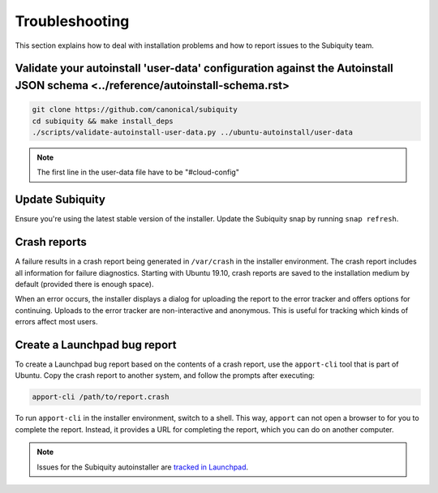 .. _report-bugs:

Troubleshooting
===============

This section explains how to deal with installation problems and how to report issues to the Subiquity team.

Validate your autoinstall 'user-data' configuration against the Autoinstall JSON schema <../reference/autoinstall-schema.rst>
----------------

.. code-block:: bash

    git clone https://github.com/canonical/subiquity
    cd subiquity && make install_deps
    ./scripts/validate-autoinstall-user-data.py ../ubuntu-autoinstall/user-data

.. note:: The first line in the user-data file have to be "#cloud-config"

Update Subiquity
----------------

Ensure you're using the latest stable version of the installer. Update the Subiquity snap by running ``snap refresh``.

Crash reports
-------------

A failure results in a crash report being generated in ``/var/crash`` in the installer environment. The crash report includes all information for failure diagnostics. Starting with Ubuntu 19.10, crash reports are saved to the installation medium by default (provided there is enough space).

When an error occurs, the installer displays a dialog for uploading the report to the error tracker and offers options for continuing. Uploads to the error tracker are non-interactive and anonymous. This is useful for
tracking which kinds of errors affect most users.

Create a Launchpad bug report
-----------------------------

To create a Launchpad bug report based on the contents of a crash report, use the ``apport-cli`` tool that is part of Ubuntu. Copy the crash report to another system, and follow the prompts after executing:

.. code-block:: bash

    apport-cli /path/to/report.crash

To run ``apport-cli`` in the installer environment, switch to a shell. This way, ``apport`` can not open a browser to for you to complete the report. Instead, it provides a URL for completing the report, which you can do on another computer.

.. note:: Issues for the Subiquity autoinstaller are `tracked in Launchpad <https://bugs.launchpad.net/subiquity>`_.
